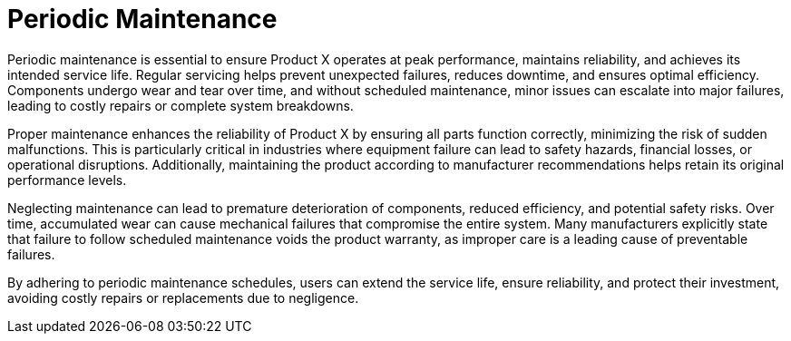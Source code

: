 = Periodic Maintenance

Periodic maintenance is essential to ensure Product X operates at peak performance, maintains reliability, and achieves its intended service life. Regular servicing helps prevent unexpected failures, reduces downtime, and ensures optimal efficiency. Components undergo wear and tear over time, and without scheduled maintenance, minor issues can escalate into major failures, leading to costly repairs or complete system breakdowns.  

Proper maintenance enhances the reliability of Product X by ensuring all parts function correctly, minimizing the risk of sudden malfunctions. This is particularly critical in industries where equipment failure can lead to safety hazards, financial losses, or operational disruptions. Additionally, maintaining the product according to manufacturer recommendations helps retain its original performance levels.  

Neglecting maintenance can lead to premature deterioration of components, reduced efficiency, and potential safety risks. Over time, accumulated wear can cause mechanical failures that compromise the entire system. Many manufacturers explicitly state that failure to follow scheduled maintenance voids the product warranty, as improper care is a leading cause of preventable failures.  

By adhering to periodic maintenance schedules, users can extend the service life, ensure reliability, and protect their investment, avoiding costly repairs or replacements due to negligence.